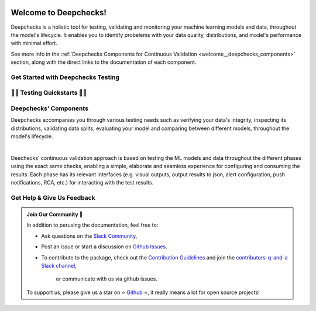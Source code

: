.. image:: /_static/images/general/deepchecks-logo-with-white-wide-back.png
   :target: https://deepchecks.com/?utm_source=docs.deepchecks.com/stable&utm_medium=referral&utm_campaign=welcome
   :alt: Deepchecks Logo
   :align: center
   :width: 80%

=========================
Welcome to Deepchecks!
=========================

Deepchecks is a holistic tool for testing, validating and monitoring your machine learning models
and data, throughout the model's lifecycle. It enables you to identify probelems with your
data quality, distributions, and model's performance with minimal effort.

See more info in the :ref:`Deepchecks Components for Continuous Validation <welcome__deepchecks_components>`
section, along with the direct links to the documentation of each component.


.. _welcome__start_working:

Get Started with Deepchecks Testing
========================================

.. image:: /_static/images/general/checks-and-conditions.png
   :alt: Deepchecks Testing Suite of Checks
   :width: 65%
   :align: center


.. grid:: 1
    :gutter: 3
   
    .. grid-item-card:: 🏃‍♀️ Quickstarts 🏃‍♀️
        :link-type: ref
        :link: welcome__quickstarts
         
        Downloadable end-to-end guides, demonstrating how to start testing your data & model
        in just a few minutes.

    .. grid-item-card:: 💁‍♂️ Get Help & Give Us Feedback 💁
        :link-type: ref
        :link: welcome__get_help

        Links for how to interact with us via our `Slack Community  <https://www.deepchecks.com/slack>`__
        or by opening `an issue on Github <https://github.com/deepchecks/deepchecks/issues>`__.


    .. grid-item-card:: 💻  Install 💻 
        :link-type: doc
        :link: /getting-started/installation

        Full installation guide (quick one can be found in quickstarts)

    .. grid-item-card:: 🤓 General: Concepts & Guides 🤓
        :link-type: ref
        :link: general__index
         
        A comprehensive view of deepchecks concepts,
        customizations, and core use cases.

    .. grid-item-card:: 🔢 Tabular 🔢
        :link-type: ref
        :link: tabular__index

        Quickstarts, main concepts, checks gallery and end-to-end guides demonstrating 
        how to start working Deepchecks with tabular data and models.

    .. grid-item-card:: 🎦‍ Computer Vision (Note: in Beta Release) 🎦‍
        :link-type: ref
        :link: vision__index
         
        Quickstarts, main concepts, checks gallery and end-to-end guides demonstrating 
        how to start working Deepchecks with CV data and models.
        Built-in support for PyTorch, TensorFlow, and custom frameworks.

    .. grid-item-card:: 🔤️ NLP (Note: in Alpha Release) 🔤️
        :link-type: ref
        :link: nlp__index

        Quickstarts, main concepts, checks gallery and end-to-end guides demonstrating 
        how to start working Deepchecks with textual data.
        Future releases to come!
    
    .. grid-item-card:: 🚀 Interactive Checks Demo 🚀
        :link-type: url
        :link: https://checks-demo.deepchecks.com/?check=No+check+selected
             &utm_source=docs.deepchecks.com&utm_medium=referral&
             utm_campaign=welcome_page&utm_content=checks_demo_card
      
        Play with some of the existing tabular checks
        and see how they work on various datasets with custom corruptions injected.

    .. grid-item-card:: 🤖 API Reference 🤖
        :link-type: doc
        :link: /api/index

        Reference and links to source code for Deepchecks Testing's components.


.. _welcome__quickstarts:

🏃‍♀️ Testing Quickstarts 🏃‍♀️
==============================

.. grid:: 1
    :gutter: 3

    .. grid-item-card:: 🔢 Tabular 🔢 
        :link-type: doc
        :link: /tabular/auto_tutorials/quickstarts/index
        :columns: 4
    
    .. grid-item-card:: 🎦‍ Vision 🎦‍ (in Beta)
        :link-type: doc
        :link: /vision/auto_tutorials/quickstarts/index
        :columns: 4

    .. grid-item-card:: 🔤️ NLP 🔤️ (in Alpha)
        :link-type: doc
        :link: /nlp/auto_tutorials/quickstarts/plot_text_classification
        :columns: 4



.. _welcome__deepchecks_components:

Deepchecks' Components
=======================

.. grid:: 1
    :gutter: 3

    .. grid-item-card:: Testing Docs (Here)
        :link-type: ref
        :link: welcome__start_working
        :img-top: /_static/images/welcome/research_title.png
        :columns: 4

        Tests during research and model development
    
    .. grid-item-card:: CI Docs
        :link-type: doc
        :link: /general/usage/ci_cd
        :img-top: /_static/images/welcome/ci_cd_title.png
        :columns: 4
        
        Tests before deploying the model to production

    .. grid-item-card:: Monitoring Docs
        :link-type: ref
        :link: deepchecks-mon:welcome__start_with_deepchecks_monitoring
        :img-top: /_static/images/welcome/monitoring_title.png
        :columns: 4

        Tests and continuous monitoring during production

Deepchecks accompanies you through various testing needs such as verifying your data's integrity, 
inspecting its distributions, validating data splits, evaluating your model and comparing between different models,
throughout the model's lifecycle.

.. image:: /_static/images/welcome/testing_phases_in_pipeline.png
   :alt: Phases for Continuous Validation of ML Models and Data
   :align: center

|

Deechecks' continuous validation approach is based on testing the ML models and data throughout the different phases 
using the exact same checks, enabling a simple, elaborate and seamless experience for configuring and consuming the results.
Each phase has its relevant interfaces (e.g. visual outputs, output results to json, alert configuration, push notifications, RCA, etc.) for
interacting with the test results.

.. _welcome__get_help:

Get Help & Give Us Feedback
============================

.. admonition:: Join Our Community 👋
   :class: tip

   In addition to perusing the documentation, feel free to:

   - Ask questions on the `Slack Community <https://www.deepchecks.com/slack>`__,
   - Post an issue or start a discussion on `Github Issues <https://github.com/deepchecks/deepchecks/issues>`__.
   - To contribute to the package, check out the 
     `Contribution Guidelines <https://github.com/deepchecks/deepchecks/blob/main/CONTRIBUTING.rst>`__ and join the 
     `contributors-q-and-a Slack channel <https://deepcheckscommunity.slack.com/archives/C030REPARGR>`__, 
      or communicate with us via github issues.

   To support us, please give us a star on ⭐️ `Github <https://github.com/deepchecks/deepchecks>`__ ⭐️, 
   it really means a lot for open source projects!
